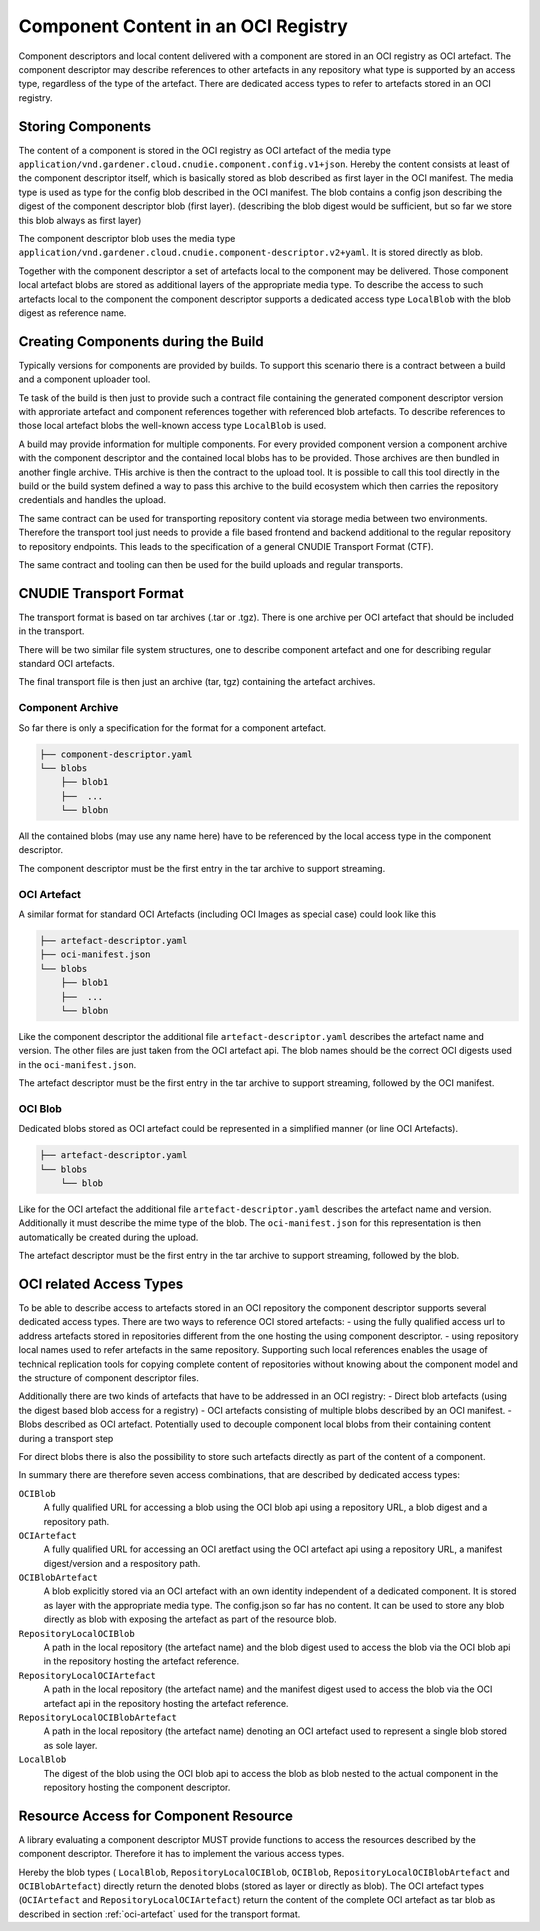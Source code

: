 Component Content in an OCI Registry
====================================

Component descriptors and local content delivered with a component are stored
in an OCI registry as OCI artefact. The component descriptor may describe
references to other artefacts in any repository what type is supported
by an access type, regardless of the type of the artefact. There are dedicated
access types to refer to artefacts stored in an OCI registry.

Storing Components
------------------

The content of a component is stored in the OCI registry as OCI artefact of the media type ``application/vnd.gardener.cloud.cnudie.component.config.v1+json``. Hereby the content consists at least of the component descriptor itself, which is basically stored as blob described as first layer in the OCI manifest.
The media type is used as type for the config blob described in the OCI manifest. The blob contains a config json describing the digest of the component descriptor blob (first layer). (describing the blob digest would be sufficient, but so far we store this blob always as first layer)

The component descriptor blob uses the media type ``application/vnd.gardener.cloud.cnudie.component-descriptor.v2+yaml``. It is stored directly as blob.

Together with the component descriptor a set of artefacts local to the component may be delivered. Those component local artefact blobs are stored as additional layers of the appropriate media type. To describe the access to such artefacts local to the component the component descriptor supports a dedicated access type ``LocalBlob`` with the blob digest as reference name.

Creating Components during the Build
------------------------------------

Typically versions for components are provided by builds. 
To support this scenario there is a contract between a build and a
component uploader tool.

Te task of the build is then just to provide such a contract file
containing the generated component descriptor version with approriate
artefact and component references together with referenced blob artefacts.
To describe references to those local artefact blobs the 
well-known access type ``LocalBlob`` is used.

A build may provide information for multiple components. For every provided
component version a component archive with the component descriptor and the 
contained local blobs has to be provided. Those archives are then bundled
in another fingle archive. THis archive is then the contract to the upload
tool. It is possible to call this tool directly in the build or the build system
defined a way to pass this archive to the build ecosystem which then carries
the repository credentials and handles the upload.

The same contract can be used for transporting repository content
via storage media between two environments. Therefore the transport tool
just needs to provide a file based frontend and backend additional to
the regular repository to repository endpoints. This leads to the
specification of a general CNUDIE Transport Format (CTF).

The same contract and tooling can then be used for the build uploads and
regular transports.

.. image:: Build.png

CNUDIE Transport Format
-----------------------

The transport format is based on tar archives (.tar or .tgz). There is one
archive per OCI artefact that should be included in the transport.

There will be two similar file system structures, one to describe component
artefact and one for describing regular standard OCI artefacts.

The final transport file is then just an archive (tar, tgz) containing the
artefact archives.

Component Archive
.................

So far there is only a specification for the format for a component artefact.

.. code-block::

  ├── component-descriptor.yaml
  └── blobs
      ├── blob1
      ├──  ...
      └── blobn

All the contained blobs (may use any name here) have to be referenced by the
local access type in the component descriptor.

The component descriptor must be the first entry in the tar archive to
support streaming.


.. _oci-artefact:

OCI Artefact
............

A similar format for standard OCI Artefacts (including OCI Images as special case)
could look like this

.. code-block::

  ├── artefact-descriptor.yaml
  ├── oci-manifest.json
  └── blobs
      ├── blob1
      ├──  ...
      └── blobn

Like the component descriptor the additional file ``artefact-descriptor.yaml``
describes the artefact name and version. The other files are just taken
from the OCI artefact api. The blob names should be the correct OCI
digests used in the ``oci-manifest.json``.

The artefact descriptor must be the first entry in the tar archive to
support streaming, followed by the OCI manifest.

OCI Blob
............

Dedicated blobs stored as OCI artefact could be represented in a simplified manner (or line OCI Artefacts).

.. code-block::

  ├── artefact-descriptor.yaml
  └── blobs
      └── blob

Like for the OCI artefact the additional file ``artefact-descriptor.yaml``
describes the artefact name and version. Additionally it must describe
the mime type of the blob. The ``oci-manifest.json`` for this representation is then automatically be created during the upload.

The artefact descriptor must be the first entry in the tar archive to
support streaming, followed by the blob.


OCI related Access Types
------------------------

To be able to describe access to artefacts stored in an OCI repository the 
component descriptor supports several dedicated access types.
There are two ways to reference OCI stored artefacts:
- using the fully qualified access url to address artefacts stored in repositories different from the one hosting the using component descriptor.
- using repository local names used to refer artefacts in the same repository. Supporting such local references enables the usage of technical replication tools for copying complete content of repositories without knowing about the component model and the structure of component descriptor files.

Additionally there are two kinds of artefacts that have to be addressed in an
OCI registry:
- Direct blob artefacts (using the digest based blob access for a registry)
- OCI artefacts consisting of multiple blobs described by an OCI manifest.
- Blobs described as OCI artefact. Potentially used to decouple component local blobs from their containing content during a transport step

For direct blobs there is also the possibility to store such artefacts directly as part of the content of a component.

In summary there are therefore seven access combinations, that are described by dedicated access types:

``OCIBlob``
  A fully qualified URL for accessing a blob using the OCI blob api using a repository URL, a blob digest and a repository path.

``OCIArtefact``
  A fully qualified URL for accessing an OCI aretfact using the OCI artefact api using a repository URL, a manifest digest/version and a respository path.

``OCIBlobArtefact``
  A blob explicitly stored via an OCI artefact with an own identity independent of a dedicated component.
  It is stored as layer with the appropriate media type. The config.json so far has no content. It can be used to store any blob directly as blob with exposing the artefact as part of the resource blob.

``RepositoryLocalOCIBlob``
  A path in the local repository (the artefact name) and the blob digest used to access the blob via the OCI blob api in the repository hosting the artefact reference.

``RepositoryLocalOCIArtefact``
  A path in the local repository (the artefact name) and the manifest digest used to access the blob via the OCI artefact api in the repository hosting the artefact reference.

``RepositoryLocalOCIBlobArtefact``
  A path in the local repository (the artefact name) denoting an OCI artefact used to represent a single blob stored as sole layer.

``LocalBlob``
  The digest of the blob using the OCI blob api to access the blob as blob nested to the actual component in the repository hosting the component descriptor.


.. image:: Blob.png

Resource Access for Component Resource
--------------------------------------

A library evaluating a component descriptor MUST provide functions to access
the resources described by the component descriptor. Therefore it has to implement the various access types.

Hereby the blob types ( ``LocalBlob``, ``RepositoryLocalOCIBlob``, ``OCIBlob``, ``RepositoryLocalOCIBlobArtefact`` and ``OCIBlobArtefact``) directly return the denoted blobs (stored as layer or directly as blob). The OCI artefact types (``OCIArtefact`` and ``RepositoryLocalOCIArtefact``) return the content of the complete OCI artefact as tar blob as described in section :ref:`oci-artefact` used for the transport format.

